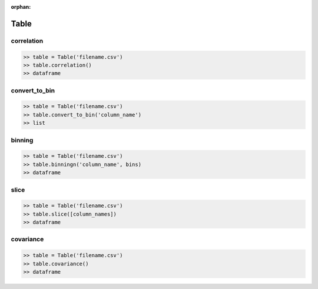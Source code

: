 :orphan:


Table
=========


correlation
^^^^^^^^^^^^

.. code-block:: python

		>> table = Table('filename.csv')
		>> table.correlation()
		>> dataframe

convert_to_bin
^^^^^^^^^^^^^^^^

.. code-block:: python

		>> table = Table('filename.csv')
		>> table.convert_to_bin('column_name')
		>> list


binning
^^^^^^^^

.. code-block:: python

		>> table = Table('filename.csv')
		>> table.binningn('column_name', bins)
		>> dataframe


slice
^^^^^^

.. code-block:: python

		>> table = Table('filename.csv')
		>> table.slice([column_names])
		>> dataframe

covariance
^^^^^^^^^^^

.. code-block:: python

		>> table = Table('filename.csv')
		>> table.covariance()
		>> dataframe